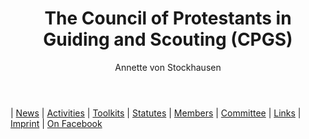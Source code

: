 #+TITLE:   The Council of Protestants in Guiding and Scouting (CPGS)
#+AUTHOR:    Annette von Stockhausen
#+EMAIL:     Annette von Stockhausen <Annette.von.Stockhausen@vcp.de>
#+DESCRIPTION: Website of the Council of Protestants in Guiding and Scouting (CPGS), a link of confessional Protestant Guide and Scout associations and of Pastoral Protestant committees which enjoys Consultative Status with the World Scout Committee.
#+KEYWORDS: scouts, scouting, christian, protestant
#+LANGUAGE:  en
#+OPTIONS:   H:2 num:nil toc:nil \n:nil @:t ::t |:t ^:t -:t f:t *:t <:t
#+OPTIONS:   TeX:t LaTeX:nil skip:nil d:nil todo:t pri:nil tags:not-in-toc
#+EXPORT_SELECT_TAGS: export
#+EXPORT_EXCLUDE_TAGS: noexport
#+LINK_UP:   
#+LINK_HOME: 
#+XSLT: 

[[file:index.org][file:images/home.png]] | [[file:blog.org][News]] |
[[file:activities.org][Activities]] |
[[file:toolkits.org][Toolkits]] | [[file:statutes.org][Statutes]] |
[[file:members.org][Members]] | [[file:council.org][Committee]] | 
[[file:links.org][Links]] | [[file:impressum.org][Imprint]] |
[[http://www.facebook.com/Protestantscouts][On Facebook]]

#+BEGIN_HTML

#+END_HTML 
